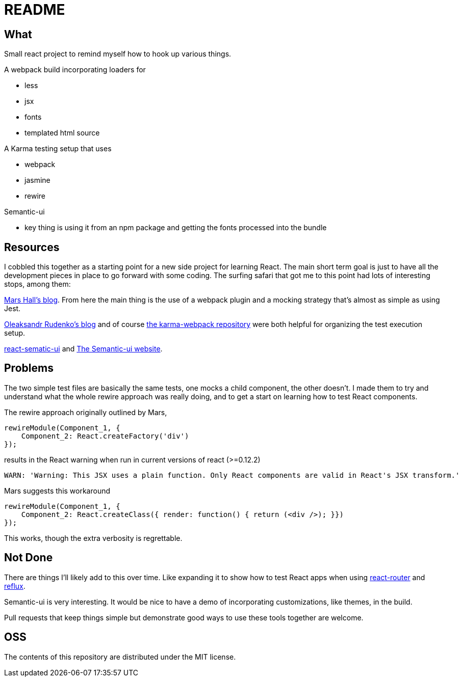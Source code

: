 = README

== What

Small react project to remind myself how to hook up various things.

.A webpack build incorporating loaders for
* less
* jsx
* fonts
* templated html source

.A Karma testing setup that uses
* webpack
* jasmine
* rewire

.Semantic-ui
* key thing is using it from an npm package and getting the fonts processed into the bundle

== Resources

I cobbled this together as a starting point for a new side project for learning React.  The main short term goal is just to have all the development pieces in place to go forward with some coding.  The surfing safari that got me to this point had lots of interesting stops, among them:

http://substantial.com/blog/2014/11/11/test-driven-react-how-to-manually-mock-components/[Mars Hall's blog].  From here the main thing is the use of a webpack plugin and a mocking strategy that's almost as simple as using Jest.

http://myshareoftech.com/2013/12/unit-testing-react-dot-js-with-jasmine-and-karma.html[Oleaksandr Rudenko's blog] and of course https://github.com/webpack/karma-webpack[the karma-webpack repository] were both helpful for organizing the test execution setup.

https://github.com/jhudson8/react-semantic-ui/tree/master/docs[react-sematic-ui] and http://semantic-ui.com/[The Semantic-ui website].

== Problems

The two simple test files are basically the same tests, one mocks a child component, the other doesn't.  I made them to try and understand what the whole rewire approach was really doing, and to get a start on learning how to test React components.

The rewire approach originally outlined by Mars,

    rewireModule(Component_1, {
        Component_2: React.createFactory('div')
    });

results in the React warning when run in current versions of react (>=0.12.2)

    WARN: 'Warning: This JSX uses a plain function. Only React components are valid in React's JSX transform.'

Mars suggests this workaround

    rewireModule(Component_1, {
        Component_2: React.createClass({ render: function() { return (<div />); }})
    });

This works, though the extra verbosity is regrettable.

== Not Done

There are things I'll likely add to this over time.  Like expanding it to show how to test React apps when using https://github.com/rackt/react-router[react-router] and https://github.com/spoike/refluxjs[reflux].

Semantic-ui is very interesting.  It would be nice to have a demo of incorporating customizations, like themes, in the build.

Pull requests that keep things simple but demonstrate good ways to use these tools together are welcome.

== OSS

The contents of this repository are distributed under the MIT license.
